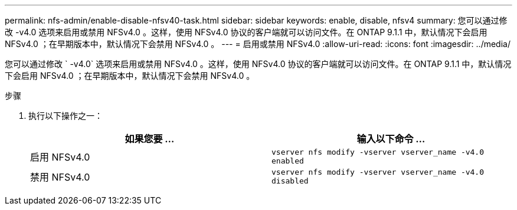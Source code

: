 ---
permalink: nfs-admin/enable-disable-nfsv40-task.html 
sidebar: sidebar 
keywords: enable, disable, nfsv4 
summary: 您可以通过修改 -v4.0 选项来启用或禁用 NFSv4.0 。这样，使用 NFSv4.0 协议的客户端就可以访问文件。在 ONTAP 9.1.1 中，默认情况下会启用 NFSv4.0 ；在早期版本中，默认情况下会禁用 NFSv4.0 。 
---
= 启用或禁用 NFSv4.0
:allow-uri-read: 
:icons: font
:imagesdir: ../media/


[role="lead"]
您可以通过修改 ` -v4.0` 选项来启用或禁用 NFSv4.0 。这样，使用 NFSv4.0 协议的客户端就可以访问文件。在 ONTAP 9.1.1 中，默认情况下会启用 NFSv4.0 ；在早期版本中，默认情况下会禁用 NFSv4.0 。

.步骤
. 执行以下操作之一：
+
[cols="2*"]
|===
| 如果您要 ... | 输入以下命令 ... 


 a| 
启用 NFSv4.0
 a| 
`vserver nfs modify -vserver vserver_name -v4.0 enabled`



 a| 
禁用 NFSv4.0
 a| 
`vserver nfs modify -vserver vserver_name -v4.0 disabled`

|===

